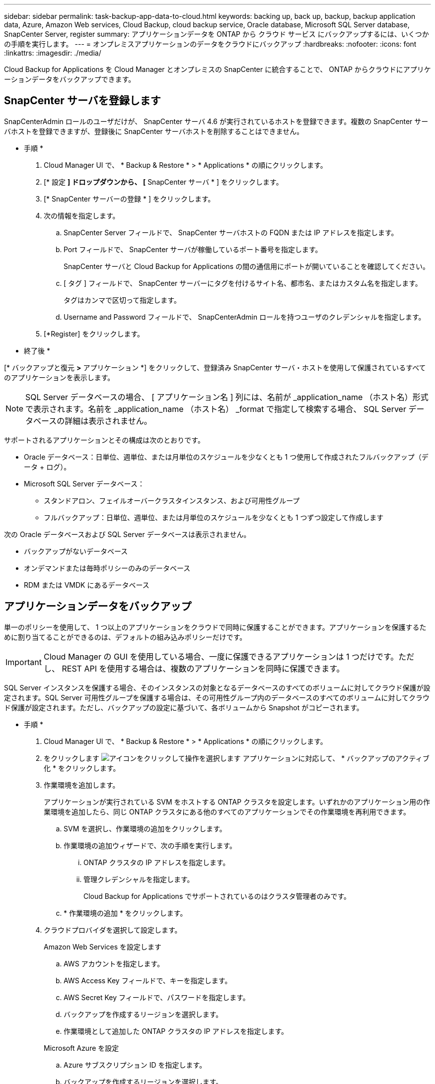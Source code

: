 ---
sidebar: sidebar 
permalink: task-backup-app-data-to-cloud.html 
keywords: backing up, back up, backup, backup application data, Azure, Amazon Web services, Cloud Backup, cloud backup service, Oracle database, Microsoft SQL Server database, SnapCenter Server, register 
summary: アプリケーションデータを ONTAP から クラウド サービス にバックアップするには、いくつかの手順を実行します。 
---
= オンプレミスアプリケーションのデータをクラウドにバックアップ
:hardbreaks:
:nofooter: 
:icons: font
:linkattrs: 
:imagesdir: ./media/


[role="lead"]
Cloud Backup for Applications を Cloud Manager とオンプレミスの SnapCenter に統合することで、 ONTAP からクラウドにアプリケーションデータをバックアップできます。



== SnapCenter サーバを登録します

SnapCenterAdmin ロールのユーザだけが、 SnapCenter サーバ 4.6 が実行されているホストを登録できます。複数の SnapCenter サーバホストを登録できますが、登録後に SnapCenter サーバホストを削除することはできません。

* 手順 *

. Cloud Manager UI で、 * Backup & Restore * > * Applications * の順にクリックします。
. [* 設定 *] ドロップダウンから、 [* SnapCenter サーバ * ] をクリックします。
. [* SnapCenter サーバーの登録 * ] をクリックします。
. 次の情報を指定します。
+
.. SnapCenter Server フィールドで、 SnapCenter サーバホストの FQDN または IP アドレスを指定します。
.. Port フィールドで、 SnapCenter サーバが稼働しているポート番号を指定します。
+
SnapCenter サーバと Cloud Backup for Applications の間の通信用にポートが開いていることを確認してください。

.. [ タグ ] フィールドで、 SnapCenter サーバーにタグを付けるサイト名、都市名、またはカスタム名を指定します。
+
タグはカンマで区切って指定します。

.. Username and Password フィールドで、 SnapCenterAdmin ロールを持つユーザのクレデンシャルを指定します。


. [*Register] をクリックします。


* 終了後 *

[* バックアップと復元 *>* アプリケーション *] をクリックして、登録済み SnapCenter サーバ・ホストを使用して保護されているすべてのアプリケーションを表示します。


NOTE: SQL Server データベースの場合、 [ アプリケーション名 ] 列には、名前が _application_name （ホスト名）形式で表示されます。名前を _application_name （ホスト名） _format で指定して検索する場合、 SQL Server データベースの詳細は表示されません。

サポートされるアプリケーションとその構成は次のとおりです。

* Oracle データベース：日単位、週単位、または月単位のスケジュールを少なくとも 1 つ使用して作成されたフルバックアップ（データ + ログ）。
* Microsoft SQL Server データベース：
+
** スタンドアロン、フェイルオーバークラスタインスタンス、および可用性グループ
** フルバックアップ：日単位、週単位、または月単位のスケジュールを少なくとも 1 つずつ設定して作成します




次の Oracle データベースおよび SQL Server データベースは表示されません。

* バックアップがないデータベース
* オンデマンドまたは毎時ポリシーのみのデータベース
* RDM または VMDK にあるデータベース




== アプリケーションデータをバックアップ

単一のポリシーを使用して、 1 つ以上のアプリケーションをクラウドで同時に保護することができます。アプリケーションを保護するために割り当てることができるのは、デフォルトの組み込みポリシーだけです。


IMPORTANT: Cloud Manager の GUI を使用している場合、一度に保護できるアプリケーションは 1 つだけです。ただし、 REST API を使用する場合は、複数のアプリケーションを同時に保護できます。

SQL Server インスタンスを保護する場合、そのインスタンスの対象となるデータベースのすべてのボリュームに対してクラウド保護が設定されます。SQL Server 可用性グループを保護する場合は、その可用性グループ内のデータベースのすべてのボリュームに対してクラウド保護が設定されます。ただし、バックアップの設定に基づいて、各ボリュームから Snapshot がコピーされます。

* 手順 *

. Cloud Manager UI で、 * Backup & Restore * > * Applications * の順にクリックします。
. をクリックします image:icon-action.png["アイコンをクリックして操作を選択します"] アプリケーションに対応して、 * バックアップのアクティブ化 * をクリックします。
. 作業環境を追加します。
+
アプリケーションが実行されている SVM をホストする ONTAP クラスタを設定します。いずれかのアプリケーション用の作業環境を追加したら、同じ ONTAP クラスタにある他のすべてのアプリケーションでその作業環境を再利用できます。

+
.. SVM を選択し、作業環境の追加をクリックします。
.. 作業環境の追加ウィザードで、次の手順を実行します。
+
... ONTAP クラスタの IP アドレスを指定します。
... 管理クレデンシャルを指定します。
+
Cloud Backup for Applications でサポートされているのはクラスタ管理者のみです。



.. * 作業環境の追加 * をクリックします。


. クラウドプロバイダを選択して設定します。
+
[role="tabbed-block"]
====
.Amazon Web Services を設定します
--
.. AWS アカウントを指定します。
.. AWS Access Key フィールドで、キーを指定します。
.. AWS Secret Key フィールドで、パスワードを指定します。
.. バックアップを作成するリージョンを選択します。
.. 作業環境として追加した ONTAP クラスタの IP アドレスを指定します。


--
.Microsoft Azure を設定
--
.. Azure サブスクリプション ID を指定します。
.. バックアップを作成するリージョンを選択します。
.. 新しいリソースグループを作成するか、既存のリソースグループを使用してください。
.. 作業環境として追加した ONTAP クラスタの IP アドレスを指定します。


--
====


. [ ポリシーの割り当て ] ページで、ポリシーを選択して [ 次へ * ] をクリックします。
. 詳細を確認し、 * バックアップのアクティブ化 * をクリックします。

